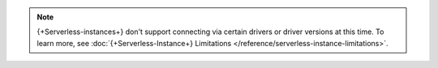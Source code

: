 
.. note::

  {+Serverless-instances+} don't support connecting via certain drivers
  or driver versions at this time. To learn more, see
  :doc:`{+Serverless-Instance+} Limitations </reference/serverless-instance-limitations>`.

